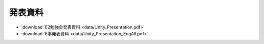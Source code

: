========================
発表資料
========================

- :download:`E2勉強会発表資料 <data/Unity_Presentation.pdf>`
- :download:`E事発表資料 <data/Unity_Presentation_EngAll.pdf>`
